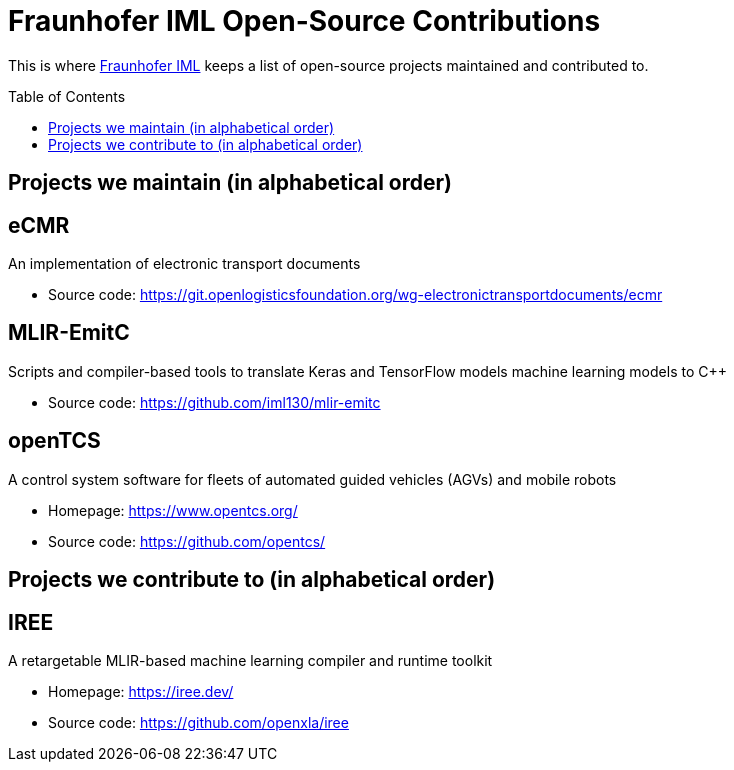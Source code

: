 = Fraunhofer IML Open-Source Contributions
:toc: macro

// TIP: Always have the comprehensive http://asciidoctor.org/docs/asciidoc-syntax-quick-reference[QuickReference] handy.

[abstract]
====
This is where https://www.iml.fraunhofer.de/[Fraunhofer IML] keeps a list of open-source projects maintained and contributed to.
====

toc::[]

== Projects we maintain (in alphabetical order)

====
[discrete]
== eCMR

An implementation of electronic transport documents

* Source code: https://git.openlogisticsfoundation.org/wg-electronictransportdocuments/ecmr
====

====
[discrete]
== MLIR-EmitC

Scripts and compiler-based tools to translate Keras and TensorFlow models machine learning models to C++

* Source code: https://github.com/iml130/mlir-emitc
====

====
[discrete]
== openTCS

A control system software for fleets of automated guided vehicles (AGVs) and mobile robots

* Homepage: https://www.opentcs.org/
* Source code: https://github.com/opentcs/
====

== Projects we contribute to (in alphabetical order)

====
[discrete]
== IREE

A retargetable MLIR-based machine learning compiler and runtime toolkit

* Homepage: https://iree.dev/
* Source code: https://github.com/openxla/iree
====
